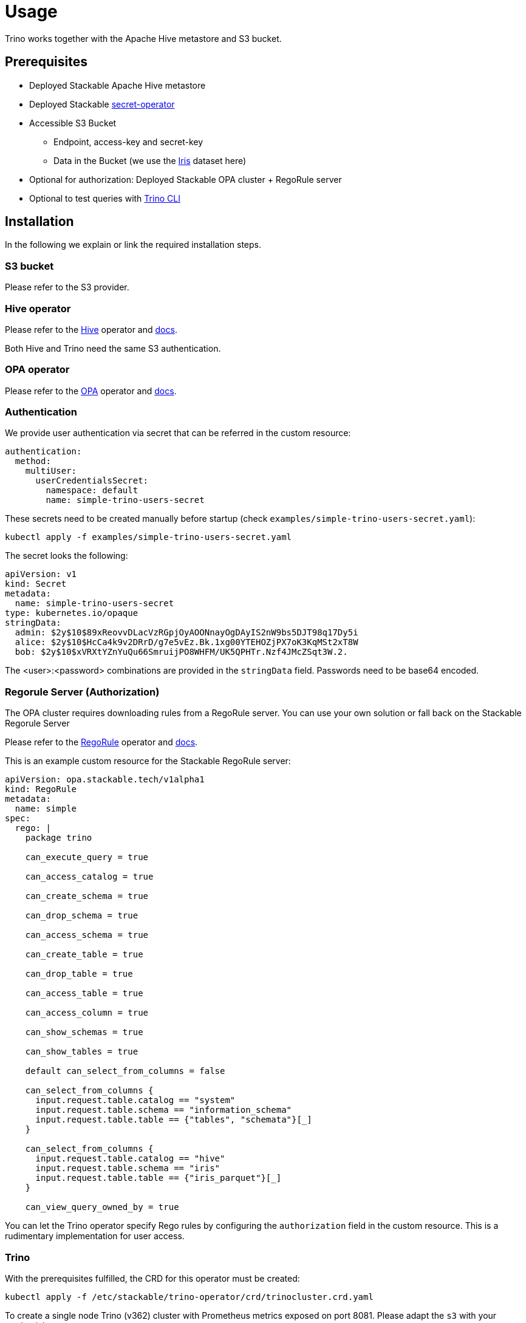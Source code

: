 = Usage

Trino works together with the Apache Hive metastore and S3 bucket.

== Prerequisites

* Deployed Stackable Apache Hive metastore
* Deployed Stackable https://github.com/stackabletech/secret-operator[secret-operator ]
* Accessible S3 Bucket
    ** Endpoint, access-key and secret-key
    ** Data in the Bucket (we use the https://archive.ics.uci.edu/ml/datasets/iris[Iris] dataset here)
* Optional for authorization: Deployed Stackable OPA cluster + RegoRule server
* Optional to test queries with https://repo.stackable.tech/#browse/browse:packages:trino-cli%2Ftrino-cli-363-executable.jar[Trino CLI]

== Installation

In the following we explain or link the required installation steps.

=== S3 bucket

Please refer to the S3 provider.

=== Hive operator

Please refer to the https://github.com/stackabletech/hive-operator[Hive] operator and https://docs.stackable.tech/home/index.html[docs].

Both Hive and Trino need the same S3 authentication.

=== OPA operator

Please refer to the https://github.com/stackabletech/opa-operator[OPA] operator and https://docs.stackable.tech/home/index.html[docs].

=== Authentication

We provide user authentication via secret that can be referred in the custom resource:

  authentication:
    method:
      multiUser:
        userCredentialsSecret:
          namespace: default
          name: simple-trino-users-secret

These secrets need to be created manually before startup (check `examples/simple-trino-users-secret.yaml`):

    kubectl apply -f examples/simple-trino-users-secret.yaml

The secret looks the following:

    apiVersion: v1
    kind: Secret
    metadata:
      name: simple-trino-users-secret
    type: kubernetes.io/opaque
    stringData:
      admin: $2y$10$89xReovvDLacVzRGpjOyAOONnayOgDAyIS2nW9bs5DJT98q17Dy5i
      alice: $2y$10$HcCa4k9v2DRrD/g7e5vEz.Bk.1xg00YTEHOZjPX7oK3KqMSt2xT8W
      bob: $2y$10$xVRXtYZnYuQu66SmruijPO8WHFM/UK5QPHTr.Nzf4JMcZSqt3W.2.

The <user>:<password> combinations are provided in the `stringData` field. Passwords need to be base64 encoded.

=== Regorule Server (Authorization)

The OPA cluster requires downloading rules from a RegoRule server. You can use your own solution or fall back on the Stackable Regorule Server

Please refer to the https://github.com/stackabletech/regorule-operator[RegoRule] operator and https://docs.stackable.tech/home/index.html[docs].

This is an example custom resource for the Stackable RegoRule server:

```
apiVersion: opa.stackable.tech/v1alpha1
kind: RegoRule
metadata:
  name: simple
spec:
  rego: |
    package trino

    can_execute_query = true

    can_access_catalog = true

    can_create_schema = true

    can_drop_schema = true

    can_access_schema = true

    can_create_table = true

    can_drop_table = true

    can_access_table = true

    can_access_column = true

    can_show_schemas = true

    can_show_tables = true

    default can_select_from_columns = false

    can_select_from_columns {
      input.request.table.catalog == "system"
      input.request.table.schema == "information_schema"
      input.request.table.table == {"tables", "schemata"}[_]
    }

    can_select_from_columns {
      input.request.table.catalog == "hive"
      input.request.table.schema == "iris"
      input.request.table.table == {"iris_parquet"}[_]
    }

    can_view_query_owned_by = true
```

You can let the Trino operator specify Rego rules by configuring the `authorization` field in the custom resource. This is a rudimentary implementation for user access.

=== Trino

With the prerequisites fulfilled, the CRD for this operator must be created:

    kubectl apply -f /etc/stackable/trino-operator/crd/trinocluster.crd.yaml

To create a single node Trino (v362) cluster with Prometheus metrics exposed on port 8081. Please adapt the `s3` with your credentials.

    cat <<EOF | kubectl apply -f -
    apiVersion: trino.stackable.tech/v1alpha1
    kind: TrinoCluster
    metadata:
      name: simple-trino
    spec:
      version: "0.0.362"
      nodeEnvironment: production
      hive:
        namespace: default
        name: simple-derby
      opa:
        namespace: default
        name: simple-opa
      authentication:
        method:
          multiUser:
            userCredentialsSecret:
              namespace: default
              name: simple-trino-users-secret
      authorization:
        package: trino
        permissions:
          admin:
            schemas:
              read: true
              write: true
            tables:
              iris_parquet:
                read: true
                write: true
              iris_csv:
                read: true
                write: true
          bob:
            schemas:
              read: false
              write: false
            tables:
              iris_parquet:
                read: true
      s3:
        endPoint: changeme
        accessKey: changeme
        secretKey: changeme
        sslEnabled: false
        pathStyleAccess: true
      coordinators:
        roleGroups:
          default:
            selector:
              matchLabels:
                kubernetes.io/os: linux
            replicas: 1
            config:
              nodeDataDir: /stackable/trino/data
      workers:
        roleGroups:
          default:
            selector:
              matchLabels:
                kubernetes.io/os: linux
            replicas: 1
            config:
              nodeDataDir: /stackable/trino/data
    EOF

Assuming you've downloaded and installed the Trino client, connect to the Trino coordinator:

    ./trino.jar --debug --server https://<node_name>:<https-port> --user=admin --password

If you use self signed certificates, you also need to add `--insecure` to the command above.

Create a schema and a  table for the Iris data located in S3:

    CREATE SCHEMA IF NOT EXISTS hive.iris
    WITH (location = 's3a://iris/');

    CREATE TABLE IF NOT EXISTS hive.iris.iris_parquet (
      sepal_length DOUBLE,
      sepal_width  DOUBLE,
      petal_length DOUBLE,
      petal_width  DOUBLE,
      class        VARCHAR
    )
    WITH (
      external_location = 's3a://iris/parq',
      format = 'PARQUET'
    );

Query the data:

    SELECT
        sepal_length,
        class
    FROM hive.iris.iris_parquet
    LIMIT 10;

If you work with opa, try changing some RegoRule entries to false and see if you are not allowed to e.g. list tables or schemas.

When changing the automatically generated rego rule package name, a restart of the coordinator pod is required.